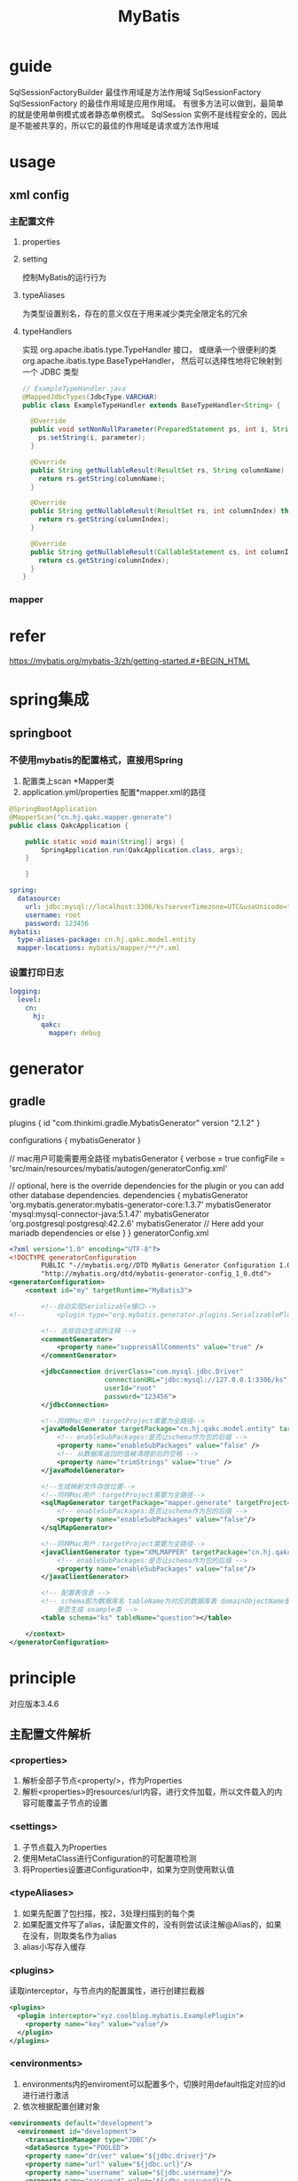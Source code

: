 #+TITLE:  MyBatis
#+STARTUP: indent
* guide
SqlSessionFactoryBuilder 最佳作用域是方法作用域
SqlSessionFactory  SqlSessionFactory 的最佳作用域是应用作用域。 有很多方法可以做到，最简单的就是使用单例模式或者静态单例模式。
SqlSession 实例不是线程安全的，因此是不能被共享的，所以它的最佳的作用域是请求或方法作用域
* usage
** xml config
*** 主配置文件
**** properties
**** setting
控制MyBatis的运行行为
**** typeAliases
为类型设置别名，存在的意义仅在于用来减少类完全限定名的冗余
**** typeHandlers
实现 org.apache.ibatis.type.TypeHandler 接口， 或继承一个很便利的类 org.apache.ibatis.type.BaseTypeHandler， 然后可以选择性地将它映射到一个 JDBC 类型
#+BEGIN_SRC java
// ExampleTypeHandler.java
@MappedJdbcTypes(JdbcType.VARCHAR)
public class ExampleTypeHandler extends BaseTypeHandler<String> {

  @Override
  public void setNonNullParameter(PreparedStatement ps, int i, String parameter, JdbcType jdbcType) throws SQLException {
    ps.setString(i, parameter);
  }

  @Override
  public String getNullableResult(ResultSet rs, String columnName) throws SQLException {
    return rs.getString(columnName);
  }

  @Override
  public String getNullableResult(ResultSet rs, int columnIndex) throws SQLException {
    return rs.getString(columnIndex);
  }

  @Override
  public String getNullableResult(CallableStatement cs, int columnIndex) throws SQLException {
    return cs.getString(columnIndex);
  }
}
#+END_SRC
*** mapper
* refer
https://mybatis.org/mybatis-3/zh/getting-started.#+BEGIN_HTML
* spring集成
** springboot
*** 不使用mybatis的配置格式，直接用Spring
1. 配置类上scan *Mapper类
2. application.yml/properties 配置*mapper.xml的路径
#+BEGIN_SRC java
@SpringBootApplication
@MapperScan("cn.hj.qakc.mapper.generate")
public class QakcApplication {

    public static void main(String[] args) {
        SpringApplication.run(QakcApplication.class, args);
    }

    }
#+END_SRC
#+BEGIN_SRC yaml
spring:
  datasource:
    url: jdbc:mysql://localhost:3306/ks?serverTimezone=UTC&useUnicode=true&characterEncoding=utf8
    username: root
    password: 123456
mybatis:
  type-aliases-package: cn.hj.qakc.model.entity
  mapper-locations: mybatis/mapper/**/*.xml
#+END_SRC
*** 设置打印日志
#+BEGIN_SRC yaml
logging:
  level:
    cn:
      hj:
        qakc:
          mapper: debug
#+END_SRC
* generator
** gradle
plugins {
    id "com.thinkimi.gradle.MybatisGenerator" version "2.1.2"
}

configurations {
    mybatisGenerator
}

// mac用户可能需要用全路径
mybatisGenerator {
    verbose = true
    configFile = 'src/main/resources/mybatis/autogen/generatorConfig.xml'

    // optional, here is the override dependencies for the plugin or you can add other database dependencies.
    dependencies {
        mybatisGenerator 'org.mybatis.generator:mybatis-generator-core:1.3.7'
        mybatisGenerator 'mysql:mysql-connector-java:5.1.47'
        mybatisGenerator 'org.postgresql:postgresql:42.2.6'
        mybatisGenerator  // Here add your mariadb dependencies or else
    }
}
generatorConfig.xml
#+BEGIN_SRC xml
<?xml version="1.0" encoding="UTF-8"?>
<!DOCTYPE generatorConfiguration
        PUBLIC "-//mybatis.org//DTD MyBatis Generator Configuration 1.0//EN"
        "http://mybatis.org/dtd/mybatis-generator-config_1_0.dtd">
<generatorConfiguration>
    <context id="my" targetRuntime="MyBatis3">

        <!--自动实现Serializable接口-->
<!--        <plugin type="org.mybatis.generator.plugins.SerializablePlugin"></plugin>-->

        <!-- 去除自动生成的注释 -->
        <commentGenerator>
            <property name="suppressAllComments" value="true" />
        </commentGenerator>

        <jdbcConnection driverClass="com.mysql.jdbc.Driver"
                        connectionURL="jdbc:mysql://127.0.0.1:3306/ks"
                        userId="root"
                        password="123456">
        </jdbcConnection>

        <!--同样Mac用户：targetProject需要为全路径-->
        <javaModelGenerator targetPackage="cn.hj.qakc.model.entity" targetProject="src/main/java">
            <!-- enableSubPackages:是否让schema作为包的后缀 -->
            <property name="enableSubPackages" value="false" />
            <!-- 从数据库返回的值被清理前后的空格 -->
            <property name="trimStrings" value="true" />
        </javaModelGenerator>

        <!--生成映射文件存放位置-->
        <!--同样Mac用户：targetProject需要为全路径-->
        <sqlMapGenerator targetPackage="mapper.generate" targetProject="src/main/resources/mybatis">
            <!-- enableSubPackages:是否让schema作为包的后缀 -->
            <property name="enableSubPackages" value="false"/>
        </sqlMapGenerator>

        <!--同样Mac用户：targetProject需要为全路径-->
        <javaClientGenerator type="XMLMAPPER" targetPackage="cn.hj.qakc.mapper.generate" targetProject="src/main/java">
            <!-- enableSubPackages:是否让schema作为包的后缀 -->
            <property name="enableSubPackages" value="false"/>
        </javaClientGenerator>

        <!-- 配置表信息 -->
        <!-- schema即为数据库名 tableName为对应的数据库表 domainObjectName是要生成的实体类 enable*ByExample
            是否生成 example类 -->
        <table schema="ks" tableName="question"></table>

    </context>
</generatorConfiguration>

#+END_SRC
* principle
对应版本3.4.6
** 主配置文件解析
*** <properties>
1. 解析全部子节点<property/>，作为Properties
2. 解析<properties>的resources/url内容，进行文件加载，所以文件载入的内容可能覆盖子节点的设置
*** <settings>
1. 子节点载入为Properties
2. 使用MetaClass进行Configuration的可配置项检测
3. 将Properties设置进Configuration中，如果为空则使用默认值
*** <typeAliases>
1. 如果先配置了包扫描，按2，3处理扫描到的每个类
2. 如果配置文件写了alias，读配置文件的，没有则尝试读注解@Alias的，如果在没有，则取类名作为alias
3. alias小写存入缓存
*** <plugins>
读取interceptor，与节点内的配置属性，进行创建拦截器
#+BEGIN_SRC xml
<plugins>
  <plugin interceptor="xyz.coolblog.mybatis.ExamplePlugin">
    <property name="key" value="value"/>
  </plugin>
</plugins>
#+END_SRC
*** <environments>
1. environments内的enviroment可以配置多个，切换时用default指定对应的id进行进行激活
2. 依次根据配置创建对象
#+BEGIN_SRC xml
<environments default="development">
  <environment id="development">
    <transactionManager type="JDBC"/>
    <dataSource type="POOLED">
    <property name="driver" value="${jdbc.driver}"/>
    <property name="url" value="${jdbc.url}"/>
    <property name="username" value="${jdbc.username}"/>
    <property name="password" value="${jdbc.password}"/>
    </dataSource>
  </environment>
</environments>
#+END_SRC
*** <typeHandlers>
注意，注册了typehandler与实际是否使用，取决于映射文件是否对指定的字段进行配置该typehandler
1. register(Class, JdbcType, Class) 代表三个字段都有配置/处理完毕
2. register(Class, Class) 从@MappedJdbcTypes读配置的JdbcType
3. register(Class) 从注解读@MappedTypes读取JavaType，在调用3
4. register(String) 扫描包, 与Typehanlder类似，读一波之后调用3，JavaType和JdbcType都是读的注解配置
*** 映射文件解析
1. 载入需加载映射文件，可能为扫包，url/resource地址，或者配置的class，进行读取注解配置
2. 依次加载每一个配置文件，如果有些配置存在先后顺序，无法加载时，先抛出异常，加入未处理列表，最后处理三种带顺序的残存的列表
** 映射文件解析
databaseId指定数据库产商，因此解析所得的Sql片段和Sql语句都是类似必须只具备一份
*** <cache>
1. 读取<cache>节点配置，如果没接入别的缓存，则用默认的
2. 使用builder模式进行Cache创建，并用MetaObject进行属性检测，符合的就转换类型后设置进去，最终的路径用了MetaClass的检测机制
3. 如果Cache实现了InitializingObject接口，则用initialize()进行初始化
4. 根据选项情况开启其他的装饰器，重复2, 3进行属性设置和初始化，直接嵌套完毕
5. 加入Configuration
*** <cache-ref>
1. 读取<cache-ref>的namespace属性，作键查找已存在的缓存(如果不存在或者没创建，则抛异常)
2. 最后在处理没处理完的<cache-ref>节点，如果还找不到，表明指定的命名空间有问题
*** <resultMap>
1. 中间的引用的resultMap或者内嵌的部分可能导致递归产生，但是同映射文件一般不会导致不完整异常，异常一般由extends引入外部映射文件时才可能导致该情形
2. ResultMap的配置最终转为ResultMapping对象存在ResultMap对象中，而外部引用则作为字段存在ResultMapping中
3. extends设置的会进行融合
**** 得到ResultMapping集合
***** 解析<constructor>
***** 解析引用的resultMap
***** 解析内嵌的resultMap
***** 为对应的字段设置typehandler
***** 为对应的本命名空间的resultMap引用进行解析存储
***** 构造ResultMap对象，包含
****** mappedColumns
****** mappedProperties
****** idResultMappings
****** propertyResultMappings
****** constructorResultMappings
**** 将该集合转换为ResultMap，存入Configuration
*** <sql>
存的只是单纯的id，Xnode的Map
1. 如果配置了databaseId的情况下，存的时候只存对的上的databaseId的Sql片段
2. 如果没配的情况下，配了databaseId的Sql片段就不存
3. 其他情况都存
*** (select|update|insert|delete)
**** 读取配置在节点上的各种信息
**** 消除内部的<include>引用的各种sql片段，如果配置了占位符，且引用处设置了对应的属性，则进行属性的替换融合，原理为一直递归处理，检测节点类型，所以支持多级嵌套
**** 消除<selectKey>节点，作为MappedStatement存入configuration中
**** 进行SQL语句的解析，主要为动态SQL的处理
***** #{}视为静态节点，因为被转义后只可能表示一个参数，因此不具备动态的概念
***** ${}视为动态节点
***** 其他动态节点标签也视为动态节点，用各种节点hanlder来处理节点的创建
**** 绑定接口与配置文件，主要表现为生成代理类


关键分为text-node/element-node/include-node

对include节点进行处理，然后完成节点替换(取出properties和复制对应sql节点，然后进行递归填充，因为sql可以include别的sql节点，填充后得到include节点，然后替换旧的include，将内部得到的文本节点取出放在include之前，最后去掉include节点，完成替换工作)
关键方法为applyInclude(Node,Properties,included)，核心为source.setNodeValue(PropertyParser.parse(source.getNodeValue(), variablesContext));即当source.getNodeValue与解析出来的properties属性的key对应上时，进行替换
** SQL执行流程
*** 查询过程
1. DefaultSqlSession获取mapper，内部从configuration获取对应接口的实现工厂进行实例化
2. 然后代理对象在委托MapperMethod进行执行，MapperMethod包含其执行方法的命名空间+方法名，用于从configuration拿出对应的MapperStatement
3. sqlSource处理，把动态SQL各类节点解析后退化为静态SQL，然后将预编译得属性换为？，对应的参数变为ParameterMapping存起来，返回BoundSql对象
4. 根据Boundsql和参数列表，以及其他属性创建key，根据key查询sqlSession一级缓存，查得到就直接返回结果
5. 根据语句类型创建StatementHandler，负责处理连接获取、参数注入、执行语句
**** 6. 处理结果映射(DefaultMapResultHandler和DefaultResultHandler处理都比较类似)
- 使用rowbound进行内存分页读取，如果有开启延迟加载，则使用javasist创建代理对象(因为实体类一般都不是接口)
- 分拣配置的字段和未配置的字段，然后进行自动映射和已配置字段的映射
*** 更新过程
**** 刷新一级缓存和二级缓存
**** KeyGenerator
获取结果集的主键，设置到对应的列表
**** 处理方法签名的返回值，根据需要做转换或者抛异常
** 内置数据源
*** UnpooledDataSource
**** initializeDriver
初始化驱动，但是一般在jdk1.8之后基本不会执行，因为静态代码块已经读了DriverManager的驱动列表
**** getConnection
常规操作，读username和password，获取链接
*** PooledDataSource
**** PoolState
***** 获取链接
PooledConnection存在两个集合，用于存储空闲连接和活跃连接
如果存在空闲连接，直接拿来用，如果不存在空闲连接，进行创建，如果最大连接数满了，读最后的连接，查看是否超时，如果都没超时，则进行阻塞
***** 回收链接
因为生成的Connect为代理对象，因此在执行方法时，会被拦截，如果检测到关闭的行为，则会收回连接，具体为
检测poolState空闲连接集合，有空则存，没空则删，并进行事务回滚
*** JndiDataSource
** 缓存机制
*** PerpetualCache
内置map，缓存基类
*** LruCache
实现了LRU的修饰器
*** BlockingCache
提供了阻塞
*** CacheKey
作键
*** 一级缓存
基于sqlSession
*** 二级缓存
基于命名空间，存在于MapperStatement中，存在并发问题，先进CacheExecutor，找不到在调BaseExecutor的查找方法
**** TransactionalCacheManager
解决冲突的机理为分两份缓存，一份为代理缓存，一份为临时缓存
查数据时从代理缓存即MapperStatement存的里面拿
当改动的时候，存到临时缓存里面，提交时间，在flush进代理缓存
从而解决脏读的问题
*** 插件机制
可插拔位置包括Executor，ParameterHandler ，ResultSetHandler，StatementHandler 
做法为存一波插件列表(一个插件可以管一个插拔位置的多个方法)，然后层层生成代理对象，最后调用的时候，从最外向内调用，只要符合插件支持方法列表的就走插件的拦截方法，否则放行
** 工具类
*** MetaClass
**** ReflectorFactory
缓存Reflector
**** Reflector
进行getter和setter检测
***** 属性的getter映射获取
1. 把所有可读的属性的getter抽取出来
2. 解决方法名冲突的规则
- 返回类型越子类，越具体越对
- 同boolean类型is开头的越对
- 非boolean类型报歧义
- 返回类型完全不兼容直接报错
***** 属性的setter映射获取
setter的冲突可能性为重载
1. 把所有可写的属性的setter抽取出来
2. 解决冲突的规则
- 与getter直接对上的越对
- 参数越子类的越对
- 参数完全无关的报错 
**** PropertyTokenizer
属性分段器
1. 对象的属性一直访问下去如，如xx.xx.xx，原理为将第一段与后端的截取开，然后获取第一段的的属性的MetaClass在递归判断剩下的部分是否存在
2. 数组以及map类型的index处理
#+BEGIN_SRC java
// 如果属性为author.id.aa
PropertyTokenizer prop = new PropertyTokenizer(name);
    if (prop.hasNext()) {
      if (reflector.hasSetter(prop.getName())) {
        MetaClass metaProp = metaClassForProperty(prop.getName());
        // 该处如果却是存在对应的部分，则会产生两次递归
        return metaProp.hasSetter(prop.getChildren());
      } else {
        return false;
      }
    } else {
      return reflector.hasSetter(prop.getName());
    }
#+END_SRC
* component
** typehandler
处理枚举转换
*** EnumOrdinalTypeHandler
直接转声明顺序作为值
*** EnumTypeHandler
转字面值
*** 自定义场景
#+BEGIN_SRC java
public class ArticleTypeHandler extends BaseTypeHandler<ArticleTypeEnum> {

    @Override
    public void setNonNullParameter(PreparedStatement ps, int i, ArticleTypeEnum parameter, JdbcType jdbcType)
        throws SQLException {
        // 获取枚举的 code 值，并设置到 PreparedStatement 中
        ps.setInt(i, parameter.code());
    }

    @Override
    public ArticleTypeEnum getNullableResult(ResultSet rs, String columnName) throws SQLException {
        // 从 ResultSet 中获取 code
        int code = rs.getInt(columnName);
        // 解析 code 对应的枚举，并返回
        return ArticleTypeEnum.find(code);
    }

    @Override
    public ArticleTypeEnum getNullableResult(ResultSet rs, int columnIndex) throws SQLException {
        int code = rs.getInt(columnIndex);
        return ArticleTypeEnum.find(code);
    }

    @Override
    public ArticleTypeEnum getNullableResult(CallableStatement cs, int columnIndex) throws SQLException {
        int code = cs.getInt(columnIndex);
        return ArticleTypeEnum.find(code);
    }
}
#+END_SRC
* 注意事项
** 一级缓存
在整合使用连接池后，默认commit导致一级缓存实质上是无法生效的，除非使用事务机制诸如手动声明/@Transactional
** 二级缓存
mybatis激活L2，XML和Mapper不兼容，如果要一起来(典型的场景如用MP的BaseMapper)，Mapper需要
1. @CacheNamespaceRef引用自己的命名空间(如果xml激活)
2. xml不需要激活，@CacheNamespace直接激活自己
* trick
** 缓存
一级缓存为Sqlsession，默认开启，二级缓存配置在映射文件中，需要开启才有效
mapper缓存只能开一边，两边开会出异常
诸如MP的要开二级的，只能从mapper处开启，否则无法被识别
** batch mode相关
https://www.codeleading.com/article/41212960054/
https://developer.aliyun.com/ask/327958
https://pretius.com/blog/mybatis-batch-update-insert-delete/
https://juejin.cn/post/7078237987011559460